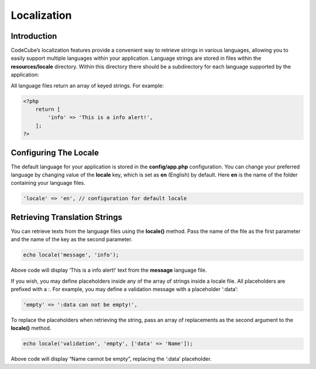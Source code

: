 Localization
============


Introduction
------------

CodeCube’s localization features provide a convenient way to retrieve strings in various languages, allowing you to easily support multiple languages within your application. Language strings are stored in files within the **resources/locale** directory. Within this directory there should be a subdirectory for each language supported by the application:

.. code-block:: text
   :caption: Locale Structure

    /resources
        /locale
            /en
                message.php
            /es
                message.php

All language files return an array of keyed strings. For example:

.. code-block:: text

    <?php
        return [
            'info' => 'This is a info alert!',
        ];
    ?>

Configuring The Locale
-----------------------

The default language for your application is stored in the **config/app.php** configuration. You can change your preferred language by changing value of the **locale** key, which is set as **en** (English) by default. Here **en** is the name of the folder containing your language files.

.. code-block:: text

    'locale' => 'en', // configuration for default locale

Retrieving Translation Strings
------------------------------

You can retrieve texts from the language files using the **locale()** method. Pass the name of the file as the first parameter and the name of the key as the second parameter.

.. code-block:: text

    echo locale('message', 'info');

Above code will display ‘This is a info alert!’ text from the **message** language file.

If you wish, you may define placeholders inside any of the array of strings inside a locale file. All placeholders are prefixed with a :. For example, you may define a validation message with a placeholder ‘:data’:

.. code-block:: text

    'empty' => ':data can not be empty!',

To replace the placeholders when retrieving the string, pass an array of replacements as the second argument to the **locale()** method.

.. code-block:: text

    echo locale('validation', 'empty', ['data' => 'Name']);

Above code will display “Name cannot be empty”, replacing the ‘:data’ placeholder.
